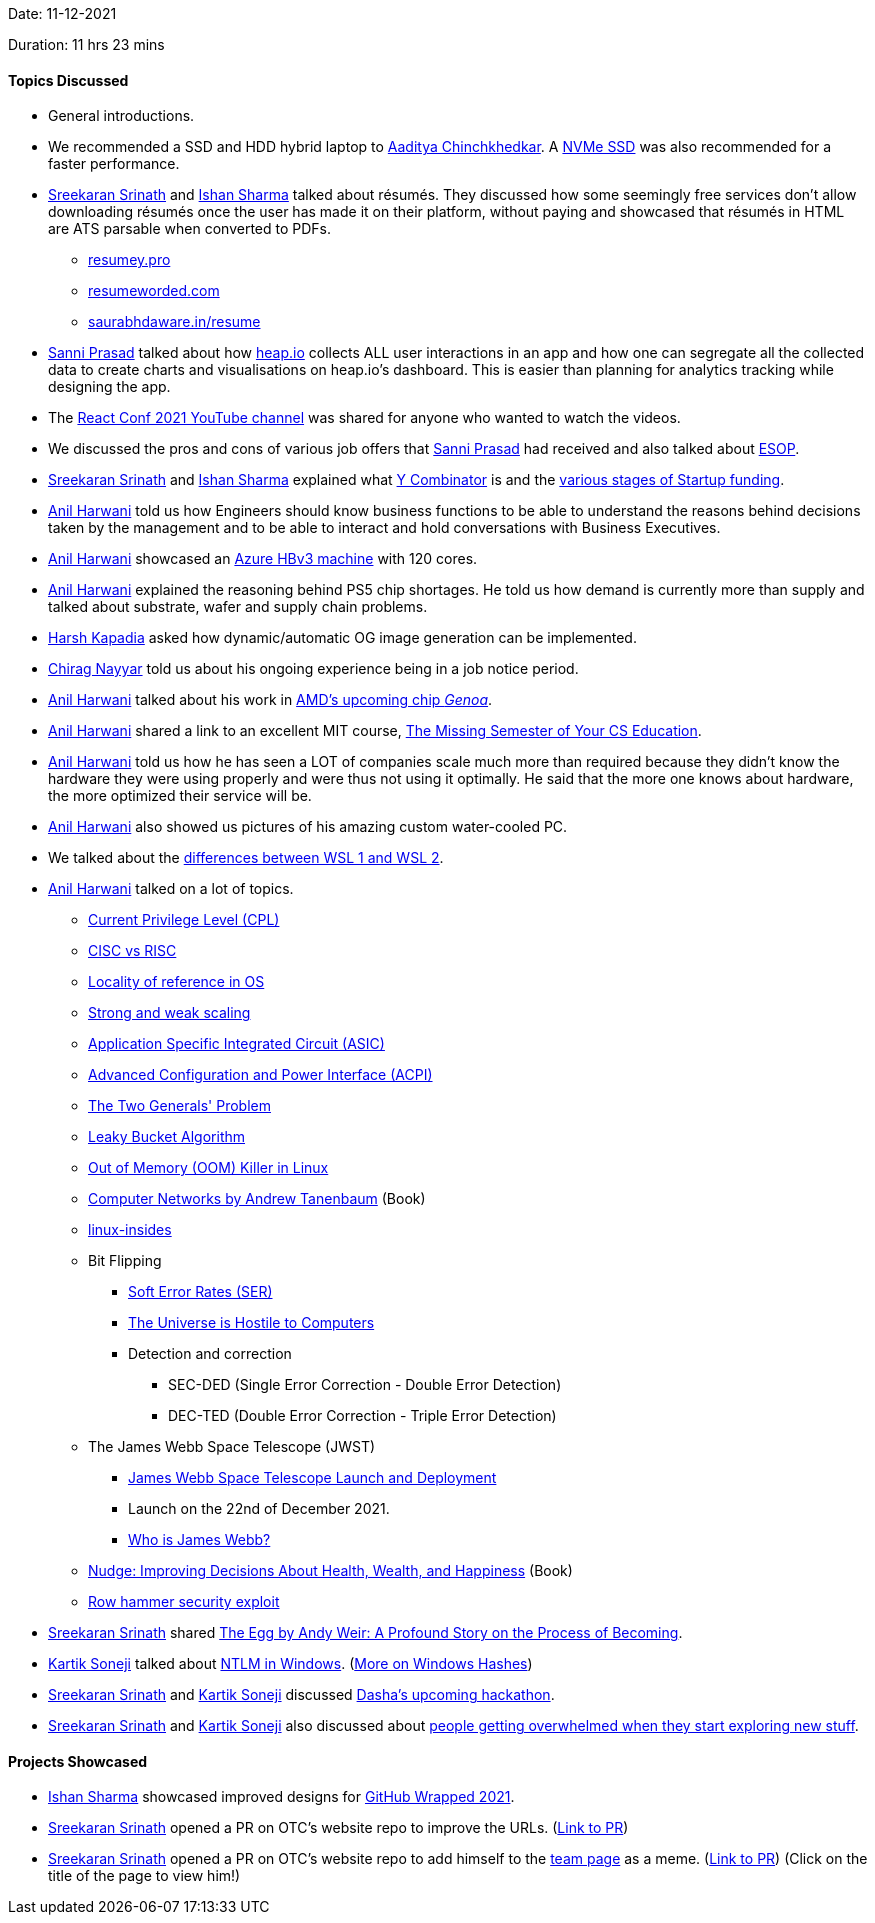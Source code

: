 Date: 11-12-2021

Duration: 11 hrs 23 mins

==== Topics Discussed

* General introductions.
* We recommended a SSD and HDD hybrid laptop to link:https://twitter.com/Aaditya__Speaks[Aaditya Chinchkhedkar^]. A link:https://linuxhint.com/nvme-vs-ssd[NVMe SSD^] was also recommended for a faster performance.
* link:https://twitter.com/skxrxn[Sreekaran Srinath^] and link:https://twitter.com/ishandeveloper[Ishan Sharma^] talked about résumés. They discussed how some seemingly free services don't allow downloading résumés once the user has made it on their platform, without paying and showcased that résumés in HTML are ATS parsable when converted to PDFs.
	** link:https://resumey.pro[resumey.pro^]
	** link:https://resumeworded.com[resumeworded.com^]
	** link:https://saurabhdaware.in/resume[saurabhdaware.in/resume^]
* link:https://twitter.com/prasadsunny1[Sanni Prasad^] talked about how link:https://heap.io[heap.io^] collects ALL user interactions in an app and how one can segregate all the collected data to create charts and visualisations on heap.io's dashboard. This is easier than planning for analytics tracking while designing the app.
* The link:https://www.youtube.com/channel/UC1hOCRBN2mnXgN5reSoO3pQ/videos[React Conf 2021 YouTube channel^] was shared for anyone who wanted to watch the videos.
* We discussed the pros and cons of various job offers that link:https://twitter.com/prasadsunny1[Sanni Prasad^] had received and also talked about link:https://www.investopedia.com/terms/e/esop.asp[ESOP^].
* link:https://twitter.com/skxrxn[Sreekaran Srinath^] and link:https://twitter.com/ishandeveloper[Ishan Sharma^] explained what link:https://www.ycombinator.com/about[Y Combinator^] is and the link:https://www.cloudways.com/blog/startup-funding-stages[various stages of Startup funding^].
* link:https://www.linkedin.com/in/anilharwani[Anil Harwani^] told us how Engineers should know business functions to be able to understand the reasons behind decisions taken by the management and to be able to interact and hold conversations with Business Executives.
* link:https://www.linkedin.com/in/anilharwani[Anil Harwani^] showcased an link:https://azure.microsoft.com/en-us/blog/more-performance-and-choice-with-new-azure-hbv3-virtual-machines-for-hpc[Azure HBv3 machine^] with 120 cores.
* link:https://www.linkedin.com/in/anilharwani[Anil Harwani^] explained the reasoning behind PS5 chip shortages. He told us how demand is currently more than supply and talked about substrate, wafer and supply chain problems.
* link:https://twitter.com/harshgkapadia[Harsh Kapadia^] asked how dynamic/automatic OG image generation can be implemented.
* link:https://twitter.com/chiragnayyar[Chirag Nayyar^] told us about his ongoing experience being in a job notice period.
* link:https://www.linkedin.com/in/anilharwani[Anil Harwani^] talked about his work in link:https://www.techspot.com/news/92133-amd-5nm-96-core-genoa-zen-4-cpu.html[AMD's upcoming chip _Genoa_^].
* link:https://www.linkedin.com/in/anilharwani[Anil Harwani^] shared a link to an excellent MIT course, link:https://missing.csail.mit.edu[The Missing Semester of Your CS Education^].
* link:https://www.linkedin.com/in/anilharwani[Anil Harwani^] told us how he has seen a LOT of companies scale much more than required because they didn't know the hardware they were using properly and were thus not using it optimally. He said that the more one knows about hardware, the more optimized their service will be.
* link:https://www.linkedin.com/in/anilharwani[Anil Harwani^] also showed us pictures of his amazing custom water-cooled PC.
* We talked about the link:https://thecodeblogger.com/2020/08/22/understanding-differences-between-wsl-1-and-wsl-2[differences between WSL 1 and WSL 2^].
* link:https://www.linkedin.com/in/anilharwani[Anil Harwani^] talked on a lot of topics.
	** link:https://manybutfinite.com/post/cpu-rings-privilege-and-protection[Current Privilege Level (CPL)^]
	** link:https://cs.stanford.edu/people/eroberts/courses/soco/projects/risc/risccisc[CISC vs RISC^]
	** link:https://www.geeksforgeeks.org/locality-of-reference-and-cache-operation-in-cache-memory[Locality of reference in OS^]
	** link:https://www.kth.se/blogs/pdc/2018/11/scalability-strong-and-weak-scaling[Strong and weak scaling^]
	** link:https://en.wikipedia.org/wiki/Application-specific_integrated_circuit[Application Specific Integrated Circuit (ASIC)^]
	** link:https://www.computerhope.com/jargon/a/acpi.htm[Advanced Configuration and Power Interface (ACPI)^]
	** link:https://en.wikipedia.org/wiki/Two_Generals%27_Problem[The Two Generals' Problem^]
	** link:https://www.geeksforgeeks.org/leaky-bucket-algorithm[Leaky Bucket Algorithm^]
	** link:https://unix.stackexchange.com/questions/153585/how-does-the-oom-killer-decide-which-process-to-kill-first[Out of Memory (OOM) Killer in Linux^]
	** link:https://www.amazon.com/Computer-Networks-Andrew-S-Tanenbaum-dp-0133499456/dp/0133499456[Computer Networks by Andrew Tanenbaum^] (Book)
	** link:https://0xax.gitbooks.io/linux-insides/content[linux-insides^]
	** Bit Flipping
		*** link:https://www.ti.com/support-quality/faqs/soft-error-rate-faqs.html[Soft Error Rates (SER)^]
		*** link:https://www.youtube.com/watch?v=AaZ_RSt0KP8[The Universe is Hostile to Computers^]
		*** Detection and correction
			**** SEC-DED (Single Error Correction - Double Error Detection)
			**** DEC-TED (Double Error Correction - Triple Error Detection)
	** The James Webb Space Telescope (JWST)
		*** link:https://www.youtube.com/watch?v=v6ihVeEoUdo[James Webb Space Telescope Launch and Deployment^]
		*** Launch on the 22nd of December 2021.
		*** link:https://jwst.nasa.gov/content/about/faqs/whoIsJamesWebb.html[Who is James Webb?^]
	** link:https://www.amazon.in/Nudge-Improving-Decisions-Health-Happiness/dp/014311526X[Nudge: Improving Decisions About Health, Wealth, and Happiness^] (Book)
	** link:https://en.wikipedia.org/wiki/Row_hammer[Row hammer security exploit^]
* link:https://twitter.com/skxrxn[Sreekaran Srinath^] shared link:https://highexistence.com/egg-andy-weir[The Egg by Andy Weir: A Profound Story on the Process of Becoming^].
* link:https://twitter.com/KartikSoneji_[Kartik Soneji^] talked about link:https://docs.microsoft.com/en-us/windows-server/security/kerberos/ntlm-overview[NTLM in Windows^]. (link:https://medium.com/@petergombos/lm-ntlm-net-ntlmv2-oh-my-a9b235c58ed4[More on Windows Hashes^])
* link:https://twitter.com/skxrxn[Sreekaran Srinath^] and link:https://twitter.com/KartikSoneji_[Kartik Soneji^] discussed link:https://twitter.com/DashaAI_/status/1470955264543055881[Dasha's upcoming hackathon^].
* link:https://twitter.com/skxrxn[Sreekaran Srinath^] and link:https://twitter.com/KartikSoneji_[Kartik Soneji^] also discussed about link:https://twitter.com/skxrxn/status/1469369310371934209[people getting overwhelmed when they start exploring new stuff^].

==== Projects Showcased

* link:https://twitter.com/ishandeveloper[Ishan Sharma^] showcased improved designs for link:https://githubwrapped.tech[GitHub Wrapped 2021^].
* link:https://twitter.com/skxrxn[Sreekaran Srinath^] opened a PR on OTC's website repo to improve the URLs. (link:https://github.com/OurTechCommunity/website/pull/3[Link to PR^])
* link:https://twitter.com/skxrxn[Sreekaran Srinath^] opened a PR on OTC's website repo to add himself to the link:https://ourtech.community/team[team page^] as a meme. (link:https://github.com/OurTechCommunity/website/pull/4[Link to PR^]) (Click on the title of the page to view him!)
